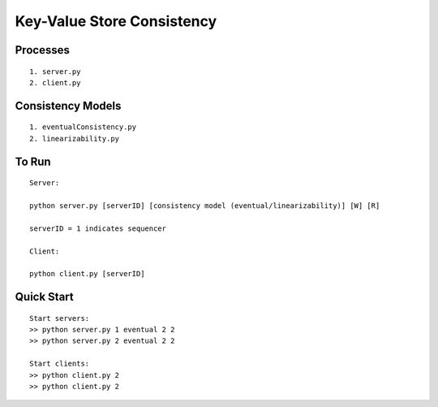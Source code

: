 Key-Value Store Consistency
===========================

Processes
----------
::

	1. server.py
	2. client.py

Consistency Models
-------------------
::

	1. eventualConsistency.py
	2. linearizability.py


To Run
------
::

	Server:

	python server.py [serverID] [consistency model (eventual/linearizability)] [W] [R]

	serverID = 1 indicates sequencer

	Client:

	python client.py [serverID]
	
Quick Start
-----------
::
	
	Start servers:
	>> python server.py 1 eventual 2 2
	>> python server.py 2 eventual 2 2

	Start clients:
	>> python client.py 2
	>> python client.py 2

